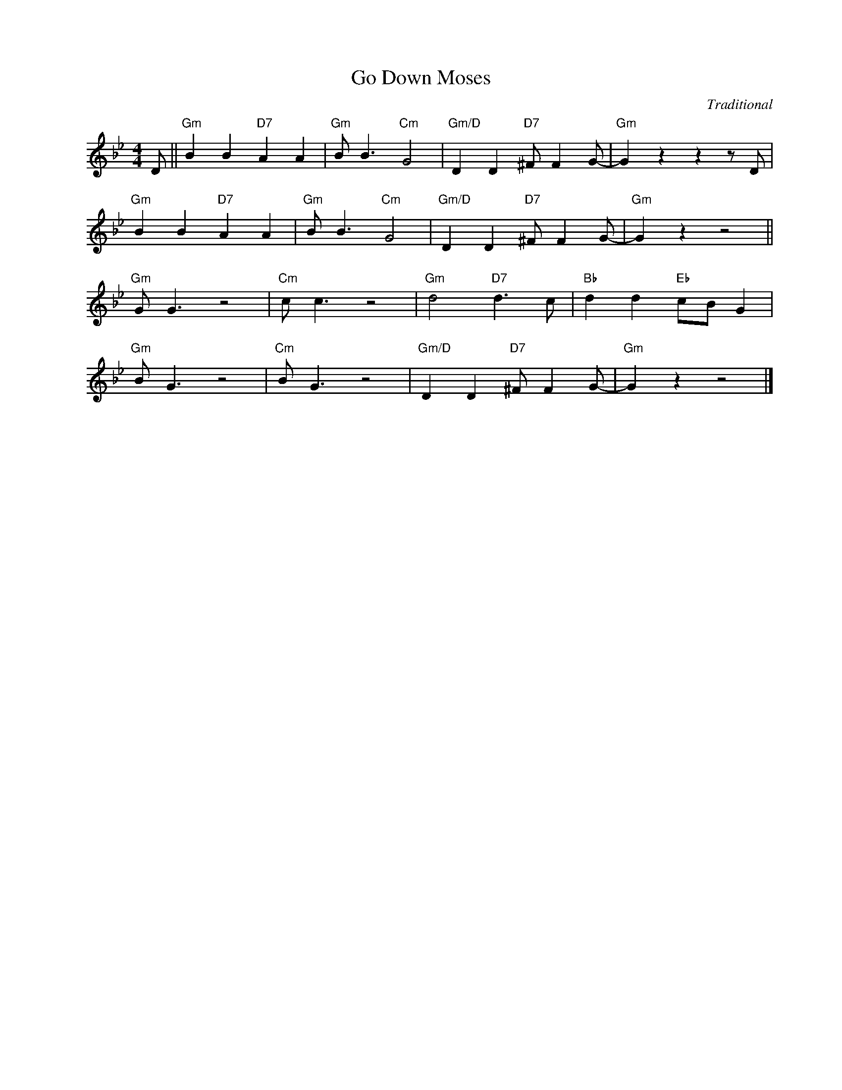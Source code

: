 X:1
T:Go Down Moses
C:Traditional
Z:Copuright Â© www.realbook.site
L:1/8
M:4/4
I:linebreak $
K:Gmin
V:1 treble nm=" " snm=" "
V:1
 D ||"Gm" B2 B2"D7" A2 A2 |"Gm" B B3"Cm" G4 |"Gm/D" D2 D2"D7" ^F F2 G- |"Gm" G2 z2 z2 z D |$ %5
"Gm" B2 B2"D7" A2 A2 |"Gm" B B3"Cm" G4 |"Gm/D" D2 D2"D7" ^F F2 G- |"Gm" G2 z2 z4 ||$"Gm" G G3 z4 | %10
"Cm" c c3 z4 |"Gm" d4"D7" d3 c |"Bb" d2 d2"Eb" cB G2 |$"Gm" B G3 z4 |"Cm" B G3 z4 | %15
"Gm/D" D2 D2"D7" ^F F2 G- |"Gm" G2 z2 z4 |] %17

